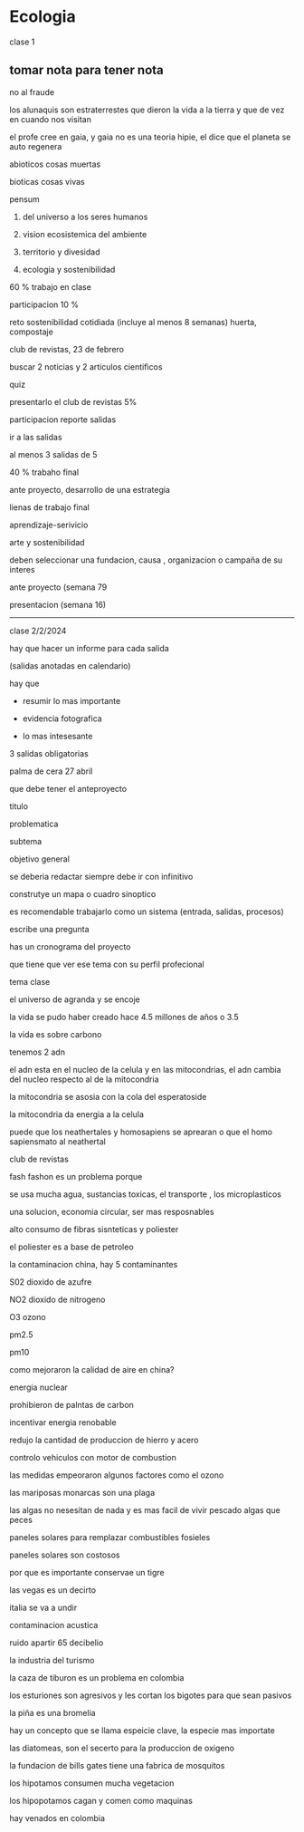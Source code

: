 * Ecologia

clase 1

** tomar nota para tener nota

no al fraude

los alunaquis son estraterrestes que dieron la vida a la tierra y que de vez en cuando nos visitan 

el profe cree en gaia, y gaia no es una teoria hipie, el dice que el planeta se auto regenera


abioticos cosas muertas

bioticas cosas vivas

pensum

1. del universo a los seres humanos

2. vision ecosistemica del ambiente

3. territorio y divesidad

4. ecologia y sostenibilidad

60 % trabajo en clase

participacion 10 %

reto sostenibilidad cotidiada (incluye al menos 8 semanas)
huerta, compostaje 

club de revistas, 23 de febrero

buscar 2 noticias y 2 articulos cientificos

quiz

presentarlo el club de revistas  5%

participacion reporte salidas


ir a las salidas

al menos 3 salidas de 5


40 % trabaho final


ante proyecto, desarrollo de una estrategia

lienas de trabajo final

aprendizaje-serivicio

arte y sostenibilidad


deben seleccionar una fundacion, causa , organizacion o campaña de su interes  

ante proyecto (semana 79

presentacion (semana 16) 


---------------------------
clase 2/2/2024

hay que hacer un informe para cada salida

(salidas anotadas en calendario)

hay que 

- resumir lo mas importante

- evidencia fotografica

- lo mas intesesante

3 salidas obligatorias 


palma de cera 27 abril

que debe tener el anteproyecto

titulo

problematica

subtema

objetivo general

se deberia redactar siempre debe ir con infinitivo

construtye un mapa o cuadro sinoptico

es recomendable trabajarlo como un sistema (entrada, salidas, procesos)

escribe una pregunta 

has un cronograma del proyecto

que tiene que ver ese tema con su perfil profecional

tema clase

el universo de agranda y se encoje

la vida se pudo haber creado hace 4.5 millones de años o 3.5

la vida es sobre carbono

tenemos 2 adn

el adn esta en el nucleo de la celula y en las mitocondrias, el adn cambia del nucleo respecto al de la mitocondria

la mitocondria se asosia con la cola del esperatoside

la mitocondria da energia a la celula

puede que los neathertales y homosapiens se aprearan o que el homo sapiensmato al neathertal


club de revistas

fash fashon es un problema porque

se usa mucha agua, sustancias toxicas, el transporte , los microplasticos

una solucion, economia circular, ser mas resposnables

alto consumo de fibras sisnteticas y poliester

el poliester es a base de petroleo

la contaminacion china, 
hay 5 contaminantes

S02 dioxido de azufre 

NO2 dioxido de nitrogeno

O3 ozono

pm2.5

pm10

como mejoraron la calidad de aire en china?

energia nuclear

prohibieron de palntas de carbon

incentivar energia renobable

redujo la cantidad de produccion de hierro y acero

controlo vehiculos con motor de combustion

las medidas empeoraron algunos factores como el ozono

las mariposas monarcas son una plaga

las algas no nesesitan de nada y es mas facil de vivir pescado algas que peces

paneles solares para remplazar combustibles fosieles

paneles solares son costosos

por que es importante conservae un tigre

las vegas es un decirto

italia se va a undir

contaminacion acustica

ruido apartir 65 decibelio

la industria del turismo

la caza de tiburon es un problema en colombia

los esturiones son agresivos y les cortan los bigotes para que sean pasivos

la piña es una bromelia

hay un concepto que se llama espeicie clave, la especie mas importate

las diatomeas, son el secerto para la produccion de oxigeno

la fundacion de bills gates tiene una fabrica de mosquitos

los hipotamos consumen mucha vegetacion

los hipopotamos cagan y comen como maquinas

hay venados en colombia
